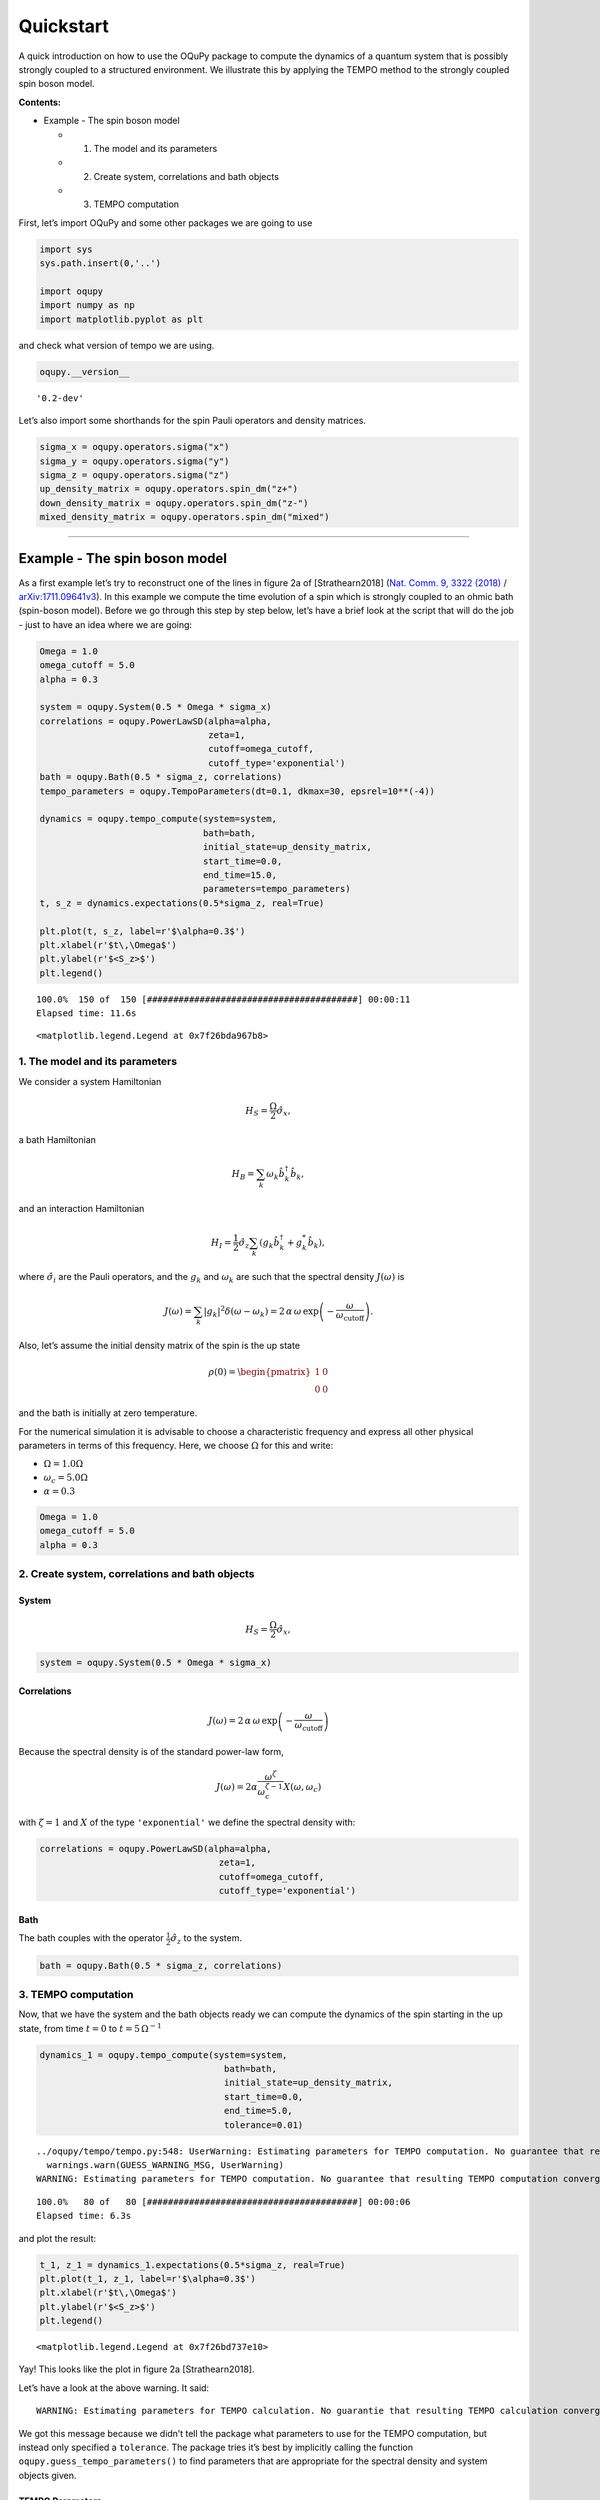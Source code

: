 Quickstart
==========

A quick introduction on how to use the OQuPy package to compute the
dynamics of a quantum system that is possibly strongly coupled to a
structured environment. We illustrate this by applying the TEMPO method
to the strongly coupled spin boson model.

**Contents:**

-  Example - The spin boson model

   -  

      1. The model and its parameters

   -  

      2. Create system, correlations and bath objects

   -  

      3. TEMPO computation

First, let’s import OQuPy and some other packages we are going to use

.. code:: ipython3

    import sys
    sys.path.insert(0,'..')
    
    import oqupy
    import numpy as np
    import matplotlib.pyplot as plt

and check what version of tempo we are using.

.. code:: ipython3

    oqupy.__version__




.. parsed-literal::

    '0.2-dev'



Let’s also import some shorthands for the spin Pauli operators and
density matrices.

.. code:: ipython3

    sigma_x = oqupy.operators.sigma("x")
    sigma_y = oqupy.operators.sigma("y")
    sigma_z = oqupy.operators.sigma("z")
    up_density_matrix = oqupy.operators.spin_dm("z+")
    down_density_matrix = oqupy.operators.spin_dm("z-")
    mixed_density_matrix = oqupy.operators.spin_dm("mixed")

--------------

Example - The spin boson model
------------------------------

As a first example let’s try to reconstruct one of the lines in figure
2a of [Strathearn2018] (`Nat. Comm. 9, 3322
(2018) <https://doi.org/10.1038/s41467-018-05617-3>`__ /
`arXiv:1711.09641v3 <https://arxiv.org/abs/1711.09641>`__). In this
example we compute the time evolution of a spin which is strongly
coupled to an ohmic bath (spin-boson model). Before we go through this
step by step below, let’s have a brief look at the script that will do
the job - just to have an idea where we are going:

.. code:: ipython3

    Omega = 1.0
    omega_cutoff = 5.0
    alpha = 0.3
    
    system = oqupy.System(0.5 * Omega * sigma_x)
    correlations = oqupy.PowerLawSD(alpha=alpha,
                                    zeta=1,
                                    cutoff=omega_cutoff,
                                    cutoff_type='exponential')
    bath = oqupy.Bath(0.5 * sigma_z, correlations)
    tempo_parameters = oqupy.TempoParameters(dt=0.1, dkmax=30, epsrel=10**(-4))
    
    dynamics = oqupy.tempo_compute(system=system,
                                   bath=bath,
                                   initial_state=up_density_matrix,
                                   start_time=0.0,
                                   end_time=15.0,
                                   parameters=tempo_parameters)
    t, s_z = dynamics.expectations(0.5*sigma_z, real=True)
    
    plt.plot(t, s_z, label=r'$\alpha=0.3$')
    plt.xlabel(r'$t\,\Omega$')
    plt.ylabel(r'$<S_z>$')
    plt.legend()


.. parsed-literal::

    100.0%  150 of  150 [########################################] 00:00:11
    Elapsed time: 11.6s




.. parsed-literal::

    <matplotlib.legend.Legend at 0x7f26bda967b8>




.. image:: output_9_2.png


1. The model and its parameters
~~~~~~~~~~~~~~~~~~~~~~~~~~~~~~~

We consider a system Hamiltonian

.. math::  H_{S} = \frac{\Omega}{2} \hat{\sigma}_x \mathrm{,}

a bath Hamiltonian

.. math::  H_{B} = \sum_k \omega_k \hat{b}^\dagger_k \hat{b}_k  \mathrm{,}

and an interaction Hamiltonian

.. math::  H_{I} =  \frac{1}{2} \hat{\sigma}_z \sum_k \left( g_k \hat{b}^\dagger_k + g^*_k \hat{b}_k \right) \mathrm{,}

where :math:`\hat{\sigma}_i` are the Pauli operators, and the
:math:`g_k` and :math:`\omega_k` are such that the spectral density
:math:`J(\omega)` is

.. math::  J(\omega) = \sum_k |g_k|^2 \delta(\omega - \omega_k) = 2 \, \alpha \, \omega \, \exp\left(-\frac{\omega}{\omega_\mathrm{cutoff}}\right) \mathrm{.} 

Also, let’s assume the initial density matrix of the spin is the up
state

.. math::  \rho(0) = \begin{pmatrix} 1 & 0 \\ 0 & 0 \end{pmatrix} 

and the bath is initially at zero temperature.

For the numerical simulation it is advisable to choose a characteristic
frequency and express all other physical parameters in terms of this
frequency. Here, we choose :math:`\Omega` for this and write:

-  :math:`\Omega = 1.0 \Omega`
-  :math:`\omega_c = 5.0 \Omega`
-  :math:`\alpha = 0.3`

.. code:: ipython3

    Omega = 1.0
    omega_cutoff = 5.0
    alpha = 0.3

2. Create system, correlations and bath objects
~~~~~~~~~~~~~~~~~~~~~~~~~~~~~~~~~~~~~~~~~~~~~~~

System
^^^^^^

.. math::  H_{S} = \frac{\Omega}{2} \hat{\sigma}_x \mathrm{,}

.. code:: ipython3

    system = oqupy.System(0.5 * Omega * sigma_x)

Correlations
^^^^^^^^^^^^

.. math::  J(\omega) = 2 \, \alpha \, \omega \, \exp\left(-\frac{\omega}{\omega_\mathrm{cutoff}}\right) 

Because the spectral density is of the standard power-law form,

.. math::  J(\omega) = 2 \alpha \frac{\omega^\zeta}{\omega_c^{\zeta-1}} X(\omega,\omega_c) 

with :math:`\zeta=1` and :math:`X` of the type ``'exponential'`` we
define the spectral density with:

.. code:: ipython3

    correlations = oqupy.PowerLawSD(alpha=alpha,
                                      zeta=1,
                                      cutoff=omega_cutoff,
                                      cutoff_type='exponential')

Bath
^^^^

The bath couples with the operator :math:`\frac{1}{2}\hat{\sigma}_z` to
the system.

.. code:: ipython3

    bath = oqupy.Bath(0.5 * sigma_z, correlations)

3. TEMPO computation
~~~~~~~~~~~~~~~~~~~~

Now, that we have the system and the bath objects ready we can compute
the dynamics of the spin starting in the up state, from time :math:`t=0`
to :math:`t=5\,\Omega^{-1}`

.. code:: ipython3

    dynamics_1 = oqupy.tempo_compute(system=system,
                                       bath=bath,
                                       initial_state=up_density_matrix,
                                       start_time=0.0,
                                       end_time=5.0,
                                       tolerance=0.01)


.. parsed-literal::

    ../oqupy/tempo/tempo.py:548: UserWarning: Estimating parameters for TEMPO computation. No guarantee that resulting TEMPO computation converges towards the correct dynamics! Please refer to the TEMPO documentation and check convergence by varying the parameters for TEMPO manually.
      warnings.warn(GUESS_WARNING_MSG, UserWarning)
    WARNING: Estimating parameters for TEMPO computation. No guarantee that resulting TEMPO computation converges towards the correct dynamics! Please refer to the TEMPO documentation and check convergence by varying the parameters for TEMPO manually.


.. parsed-literal::

    100.0%   80 of   80 [########################################] 00:00:06
    Elapsed time: 6.3s


and plot the result:

.. code:: ipython3

    t_1, z_1 = dynamics_1.expectations(0.5*sigma_z, real=True)
    plt.plot(t_1, z_1, label=r'$\alpha=0.3$')
    plt.xlabel(r'$t\,\Omega$')
    plt.ylabel(r'$<S_z>$')
    plt.legend()




.. parsed-literal::

    <matplotlib.legend.Legend at 0x7f26bd737e10>




.. image:: output_24_1.png


Yay! This looks like the plot in figure 2a [Strathearn2018].

Let’s have a look at the above warning. It said:

::

   WARNING: Estimating parameters for TEMPO calculation. No guarantie that resulting TEMPO calculation converges towards the correct dynamics! Please refere to the TEMPO documentation and check convergence by varying the parameters for TEMPO manually.

We got this message because we didn’t tell the package what parameters
to use for the TEMPO computation, but instead only specified a
``tolerance``. The package tries it’s best by implicitly calling the
function ``oqupy.guess_tempo_parameters()`` to find parameters that are
appropriate for the spectral density and system objects given.

TEMPO Parameters
^^^^^^^^^^^^^^^^

There are **three key parameters** to a TEMPO computation:

-  ``dt`` - Length of a time step :math:`\delta t` - It should be small
   enough such that a trotterisation between the system Hamiltonian and
   the environment it valid, and the environment auto-correlation
   function is reasonably well sampled.

-  ``dkmax`` - Number of time steps :math:`K \in \mathbb{N}` - It must
   be large enough such that :math:`\delta t \times K` is larger than
   the neccessary memory time :math:`\tau_\mathrm{cut}`.

-  ``epsrel`` - The maximal relative error :math:`\epsilon_\mathrm{rel}`
   in the singular value truncation - It must be small enough such that
   the numerical compression (using tensor network algorithms) does not
   truncate relevant correlations.

To choose the right set of initial parameters, we recommend to first use
the ``oqupy.guess_tempo_parameters()`` function and then check with the
helper function ``oqupy.helpers.plot_correlations_with_parameters()``
whether it satisfies the above requirements:

.. code:: ipython3

    parameters = oqupy.guess_tempo_parameters(system=system,
                                              bath=bath,
                                              start_time=0.0,
                                              end_time=5.0,
                                              tolerance=0.01)
    print(parameters)


.. parsed-literal::

    ../oqupy/tempo/tempo.py:548: UserWarning: Estimating parameters for TEMPO computation. No guarantee that resulting TEMPO computation converges towards the correct dynamics! Please refer to the TEMPO documentation and check convergence by varying the parameters for TEMPO manually.
      warnings.warn(GUESS_WARNING_MSG, UserWarning)
    WARNING: Estimating parameters for TEMPO computation. No guarantee that resulting TEMPO computation converges towards the correct dynamics! Please refer to the TEMPO documentation and check convergence by varying the parameters for TEMPO manually.


.. parsed-literal::

    ----------------------------------------------
    TempoParameters object: Roughly estimated parameters
     Estimated with 'guess_tempo_parameters()'
      dt                   = 0.0625 
      dkmax                = 37 
      epsrel               = 2.4846963223857106e-05 
      add_correlation_time = None 
    


.. code:: ipython3

    fig, ax = plt.subplots(1,1)
    oqupy.helpers.plot_correlations_with_parameters(bath.correlations, parameters, ax=ax)




.. parsed-literal::

    <AxesSubplot:>




.. image:: output_31_1.png


In this plot you see the real and imaginary part of the environments
auto-correlation as a function of the delay time :math:`\tau` and the
sampling of it corresponding the the chosen parameters. The spacing and
the number of sampling points is given by ``dt`` and ``dkmax``
respectively. We can see that the auto-correlation function is close to
zero for delay times larger than approx :math:`2 \Omega^{-1}` and that
the sampling points follow the curve reasonably well. Thus this is a
reasonable set of parameters.

We can choose a set of parameters by hand and bundle them into a
``TempoParameters`` object,

.. code:: ipython3

    tempo_parameters = oqupy.TempoParameters(dt=0.1, dkmax=30, epsrel=10**(-4), name="my rough parameters")
    print(tempo_parameters)


.. parsed-literal::

    ----------------------------------------------
    TempoParameters object: my rough parameters
     __no_description__
      dt                   = 0.1 
      dkmax                = 30 
      epsrel               = 0.0001 
      add_correlation_time = None 
    


and check again with the helper function:

.. code:: ipython3

    fig, ax = plt.subplots(1,1)
    oqupy.helpers.plot_correlations_with_parameters(bath.correlations, tempo_parameters, ax=ax)




.. parsed-literal::

    <AxesSubplot:>




.. image:: output_36_1.png


We could feed this object into the ``oqupy.tempo_compute()`` function to
get the dynamics of the system. However, instead of that, we can split
up the work that ``oqupy.tempo_compute()`` does into several steps,
which allows us to resume a computation to get later system dynamics
without having to start over. For this we start with creating a
``Tempo`` object:

.. code:: ipython3

    tempo = oqupy.Tempo(system=system,
                          bath=bath,
                          parameters=tempo_parameters,
                          initial_state=up_density_matrix,
                          start_time=0.0)

We can start by computing the dynamics up to time
:math:`5.0\,\Omega^{-1}`,

.. code:: ipython3

    tempo.compute(end_time=5.0)


.. parsed-literal::

    100.0%   50 of   50 [########################################] 00:00:02
    Elapsed time: 2.9s




.. parsed-literal::

    <oqupy.dynamics.Dynamics at 0x7f26bd5c9ef0>



then get and plot the dynamics of expecatation values,

.. code:: ipython3

    dynamics_2 = tempo.get_dynamics()
    plt.plot(*dynamics_2.expectations(0.5*sigma_z, real=True), label=r'$\alpha=0.3$')
    plt.xlabel(r'$t\,\Omega$')
    plt.ylabel(r'$<S_z>$')
    plt.legend()




.. parsed-literal::

    <matplotlib.legend.Legend at 0x7f26bd9580b8>




.. image:: output_42_1.png


then continue the computation to :math:`15.0\,\Omega^{-1}`,

.. code:: ipython3

    tempo.compute(end_time=15.0)


.. parsed-literal::

    100.0%  100 of  100 [########################################] 00:00:12
    Elapsed time: 12.0s




.. parsed-literal::

    <oqupy.dynamics.Dynamics at 0x7f26bd5c9ef0>



and then again get and plot the dynamics of expecatation values.

.. code:: ipython3

    dynamics_2 = tempo.get_dynamics()
    plt.plot(*dynamics_2.expectations(0.5*sigma_z, real=True), label=r'$\alpha=0.3$')
    plt.xlabel(r'$t\,\Omega$')
    plt.ylabel(r'$<S_z>$')
    plt.legend()




.. parsed-literal::

    <matplotlib.legend.Legend at 0x7f26bd8caba8>




.. image:: output_46_1.png


Finally, we note: to validate the accuracy the result **it vital to
check the convergence of such a simulation by varying all three
computational parameters!** For this we recommend repeating the same
simulation with slightly “better” parameters (smaller ``dt``, larger
``dkmax``, smaller ``epsrel``) and to consider the difference of the
result as an estimate of the upper bound of the accuracy of the
simulation.

--------------
